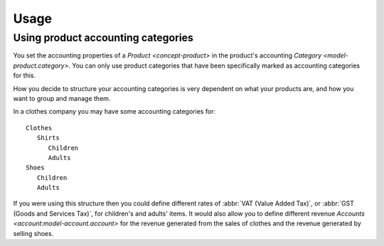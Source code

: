 *****
Usage
*****

.. _Using product accounting categories:

Using product accounting categories
===================================

You set the accounting properties of a `Product <concept-product>` in the
product's accounting `Category <model-product.category>`.
You can only use product categories that have been specifically marked as
accounting categories for this.

How you decide to structure your accounting categories is very dependent on
what your products are, and how you want to group and manage them.

In a clothes company you may have some accounting categories for::

   Clothes
      Shirts
         Children
         Adults
   Shoes
      Children
      Adults

If you were using this structure then you could define different rates of
:abbr:`VAT (Value Added Tax)`, or :abbr:`GST (Goods and Services Tax)`,
for children's and adults' items.
It would also allow you to define different revenue
`Accounts <account:model-account.account>` for the revenue generated from the
sales of clothes and the revenue generated by selling shoes.
